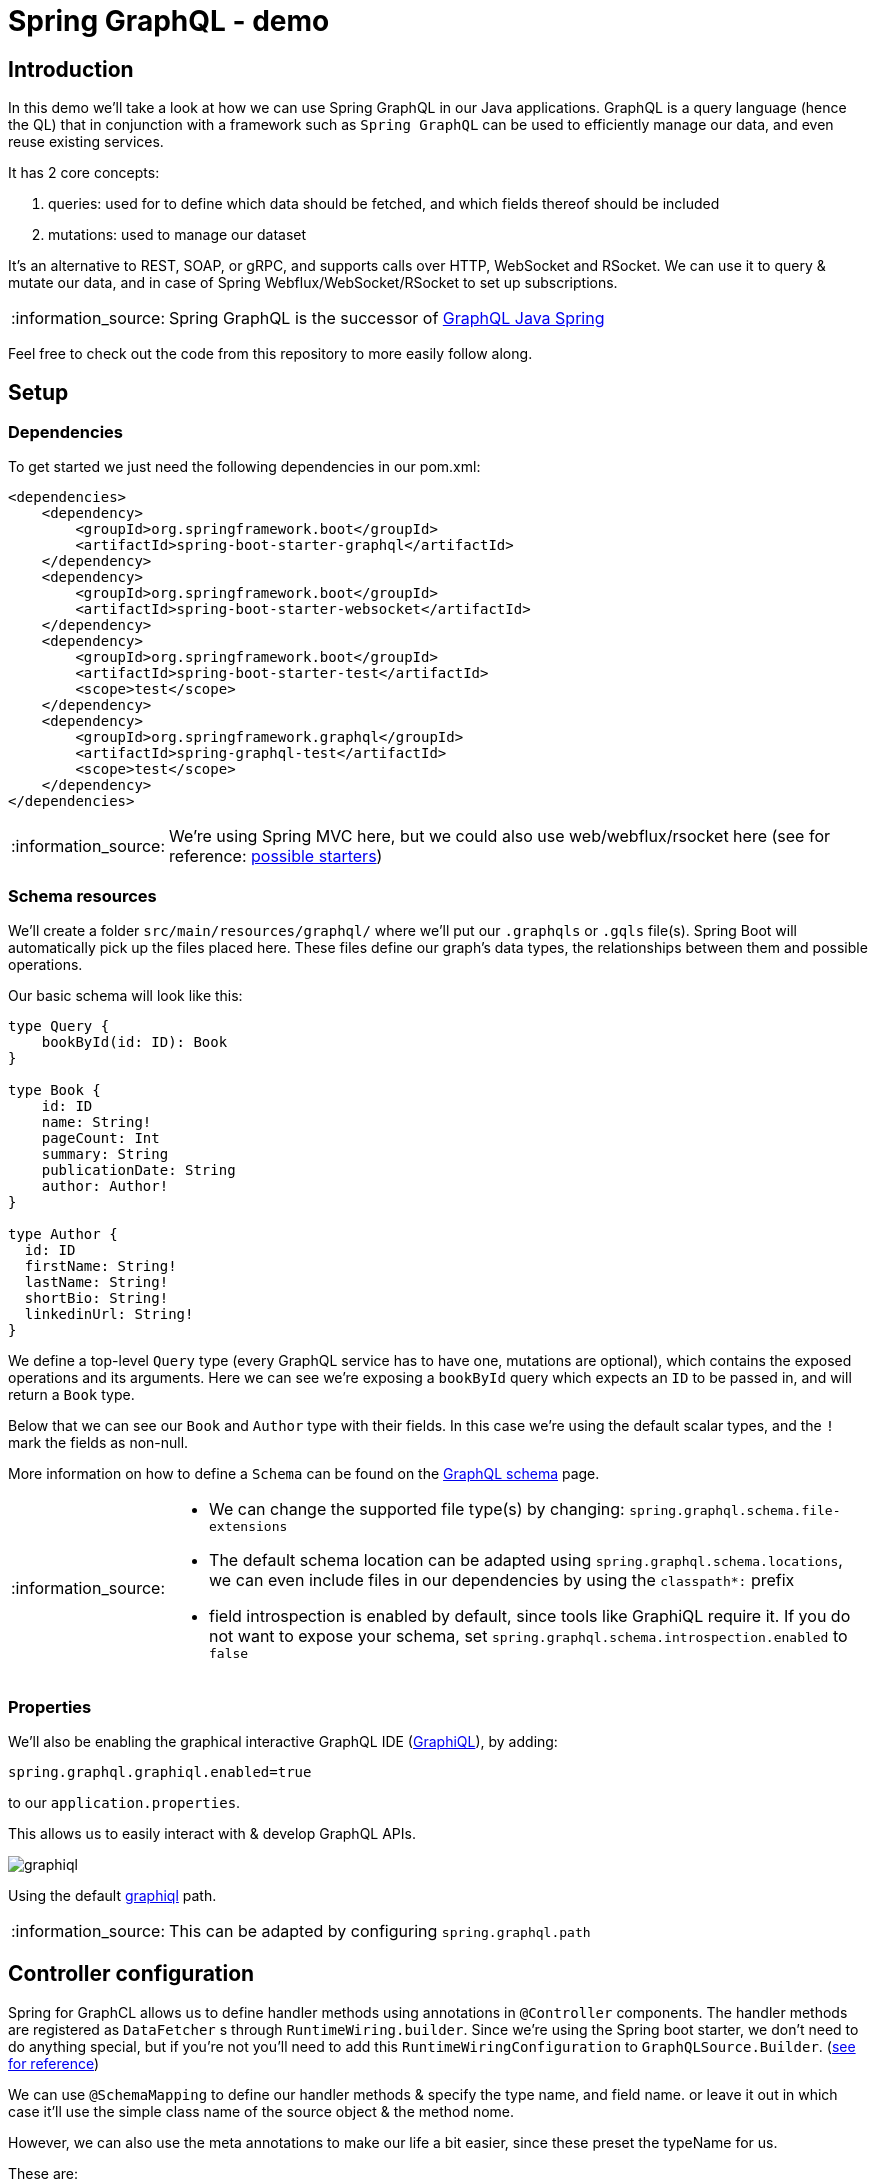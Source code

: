= Spring GraphQL - demo
:toc:
:toc-placement:
:toclevels: 3
:icons: font
:note-caption: :information_source:

== Introduction

In this demo we'll take a look at how we can use Spring GraphQL in our Java applications.
GraphQL is a query language (hence the QL) that in conjunction with a framework such as `Spring GraphQL` can be used to efficiently manage our data, and even reuse existing services.

It has 2 core concepts:

. queries: used for to define which data should be fetched, and which fields thereof should be included
. mutations: used to manage our dataset

It's an alternative to REST, SOAP, or gRPC, and supports calls over HTTP, WebSocket and RSocket.
We can use it to query & mutate our data, and in case of Spring Webflux/WebSocket/RSocket to set up subscriptions.

[NOTE]
====
Spring GraphQL is the successor of https://github.com/graphql-java/graphql-java-spring[GraphQL Java Spring]
====

Feel free to check out the code from this repository to more easily follow along.

== Setup

=== Dependencies

To get started we just need the following dependencies in our pom.xml:

[code,xml]
----
<dependencies>
    <dependency>
        <groupId>org.springframework.boot</groupId>
        <artifactId>spring-boot-starter-graphql</artifactId>
    </dependency>
    <dependency>
        <groupId>org.springframework.boot</groupId>
        <artifactId>spring-boot-starter-websocket</artifactId>
    </dependency>
    <dependency>
        <groupId>org.springframework.boot</groupId>
        <artifactId>spring-boot-starter-test</artifactId>
        <scope>test</scope>
    </dependency>
    <dependency>
        <groupId>org.springframework.graphql</groupId>
        <artifactId>spring-graphql-test</artifactId>
        <scope>test</scope>
    </dependency>
</dependencies>
----

[NOTE]
====
We're using Spring MVC here, but we could also use web/webflux/rsocket here (see for reference: https://docs.spring.io/spring-boot/docs/current/reference/html/web.html#web.graphql[possible starters])
====

=== Schema resources

We'll create a folder `src/main/resources/graphql/` where we'll put our `.graphqls` or `.gqls` file(s).
Spring Boot will automatically pick up the files placed here.
These files define our graph's data types, the relationships between them and possible operations.

Our basic schema will look like this:

[code,graphql]
----
type Query {
    bookById(id: ID): Book
}

type Book {
    id: ID
    name: String!
    pageCount: Int
    summary: String
    publicationDate: String
    author: Author!
}

type Author {
  id: ID
  firstName: String!
  lastName: String!
  shortBio: String!
  linkedinUrl: String!
}
----

We define a top-level `Query` type (every GraphQL service has to have one, mutations are optional), which contains the exposed operations and its arguments. Here we can see we're exposing a `bookById` query which expects an `ID` to be passed in, and will return a `Book` type.

Below that we can see our `Book` and `Author` type with their fields. In this case we're using the default scalar types, and the `!` mark the fields as non-null.

More information on how to define a `Schema` can be found on the https://graphql.org/learn/schema/[GraphQL schema] page.

[NOTE]
====
* We can change the supported file type(s) by changing: `spring.graphql.schema.file-extensions`
* The default schema location can be adapted using `spring.graphql.schema.locations`, we can even include files in our dependencies by using the `classpath*:` prefix
* field introspection is enabled by default, since tools like GraphiQL require it. If you do not want to expose your schema, set `spring.graphql.schema.introspection.enabled` to `false`
====

=== Properties

We'll also be enabling the graphical interactive GraphQL IDE (https://github.com/graphql/graphiql[GraphiQL]), by adding:
[code]
----
spring.graphql.graphiql.enabled=true
----

to our `application.properties`.

This allows us to easily interact with & develop GraphQL APIs.

image::raw/graphiql.png[]

Using the default http://localhost:8080/graphiql[graphiql] path.

[NOTE]
====
This can be adapted by configuring `spring.graphql.path`
====

== Controller configuration

Spring for GraphCL allows us to define handler methods using annotations in `@Controller` components.
The handler methods are registered as `DataFetcher` s through `RuntimeWiring.builder`.
Since we're using the Spring boot starter, we don't need to do anything special, but if you're not you'll need to add this `RuntimeWiringConfiguration` to `GraphQLSource.Builder`. (https://docs.spring.io/spring-boot/docs/3.1.1/reference/html/web.html#web.graphql.runtimewiring[see for reference])

We can use `@SchemaMapping` to define our handler methods & specify the type name, and field name. or leave it out in which case it'll use the simple class name of the source object & the method nome.

However, we can also use the meta annotations to make our life a bit easier, since these preset the typeName for us.

These are:

* `@QueryMapping`
* `@MutationMapping`
* `SubscriptionMapping`

For example for our early book query we can add:

[code,java]
----
@QueryMapping
public Book bookById(@Argument String id) {
    return Book.getById(id);
}
----

This makes use of the implicit mapping.

If we add the following to our schema file:

[code,graphql]
----
authorById(id: ID): Author
----

We can set up an explicit mapping using the following, in case we don't want to call our function `authorById`

[code,java]
----
@QueryMapping("authorById")
public Author findAuthor(@Argument String id) {
    return Author.getById(id);
}
----

Note that here we've explicitly added `authorById` to our `@QueryMapping`


== (Dis)advantages

GraphQL has its advantages, and disadvantages over REST, and one can even use both in the sample application.

Advantages:

* flexible: the client can specify the required fields
* higher decoupling from API changes
* less expensive operations (reduced payload size, and data can be aggregated so less round trips)
* high discoverability given the APIs are introspectable, so clients can query the schema to find the available types & fields
* real-time data using subscriptions, without the need for polling

Disadvantages:

* no native file upload support
* no native support for web caching
* harder to cache given its flexible nature
* the flexible nature can also lead to complexity in managing the schema, and efficient query resolution

In case of data flexibility is needed/over-under-fetching is an issue/real time data is needed/mobile use-cases GraphQL is a good fit.
However, if the data structure is stable, caching is critical, resource-based models or simple CRUD calls there's certainly nothing wrong with rest.

At the end of the day you need to evaluate which fits your use-cases the best, and maybe even use a mix of both.

== Extra

Whilst the GraphQL protocol is focused on textual data, there is the informal https://github.com/jaydenseric/graphql-multipart-request-spec[graphql-multipart-request-spec] which allows file upload over HTTP. Keep in mind that this does lead to certain issues as documented on the https://www.apollographql.com/blog/backend/file-uploads/file-upload-best-practices/[Appolo GraphQL blog]. If you would like to use the spec in your application you can do so using: https://github.com/nkonev/multipart-spring-graphql[multipart-spring-graphql]

== References

* https://spring.io/projects/spring-graphql[Spring for GraphQL project]
* https://github.com/SimonVerhoeven/spring-graphql-demo[Demo repository]